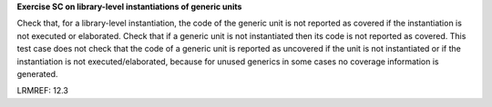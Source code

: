 **Exercise SC on library-level instantiations of generic units**

Check that, for a library-level instantiation, the code of the generic
unit is not reported as covered if the instantiation is not executed or
elaborated. Check that if a generic unit is not instantiated then its code is
not reported as covered. This test case does not check that the code of a
generic unit is reported as uncovered if the unit is not instantiated or if
the instantiation is not executed/elaborated, because for unused generics in
some cases no coverage information is generated.

LRMREF: 12.3
